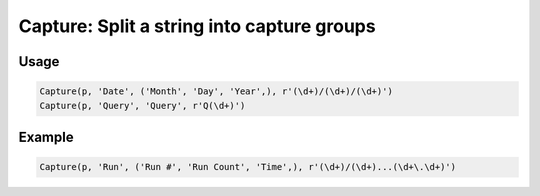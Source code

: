 Capture: Split a string into capture groups
===========================================

.. py:currentmodule:: textform

.. py:class:: Capture(source, input, outputs, pattern[, defaults = ''])

    The ``Capture`` transform replaces a string column with the capture groups from a regular expression.
    ``Capture`` is a subclass of :py:class:`Split`.

    .. py:attribute:: source
        :type: Transform

        The input pipeline.

    .. py:attribute:: input
        :type: str

        The name of the string column to apply the *pattern* to.
        It will be dropped from the output, so use :py:class:`Copy` to preserve it.

    .. py:attribute:: outputs
        :type: tuple(str), str

        The the output column(s)s receiving the capture groups.
        There must be the same number as the number of capture groups in the *pattern*.

    .. py:attribute:: pattern
        :type: str

        A regular expression with one or more capture groups.

    .. py:attribute:: defaults
        :type: tuple(str), str

        If the pattern does not match, the first output will contain the original string
        and the remaining *outputs* will be filled with the value(s) in *defaults*.
        If *defaults* is not a single value, it must be the same size as the number of *outputs*.


Usage
^^^^^

.. code-block:: python

   Capture(p, 'Date', ('Month', 'Day', 'Year',), r'(\d+)/(\d+)/(\d+)')
   Capture(p, 'Query', 'Query', r'Q(\d+)')

Example
^^^^^^^

.. csv-table::
   :file: capture_in_example.csv
   :header-rows: 1
   :align: left

.. code-block:: python

   Capture(p, 'Run', ('Run #', 'Run Count', 'Time',), r'(\d+)/(\d+)...(\d+\.\d+)')

.. csv-table::
   :file: capture_example.csv
   :header-rows: 1
   :align: left
